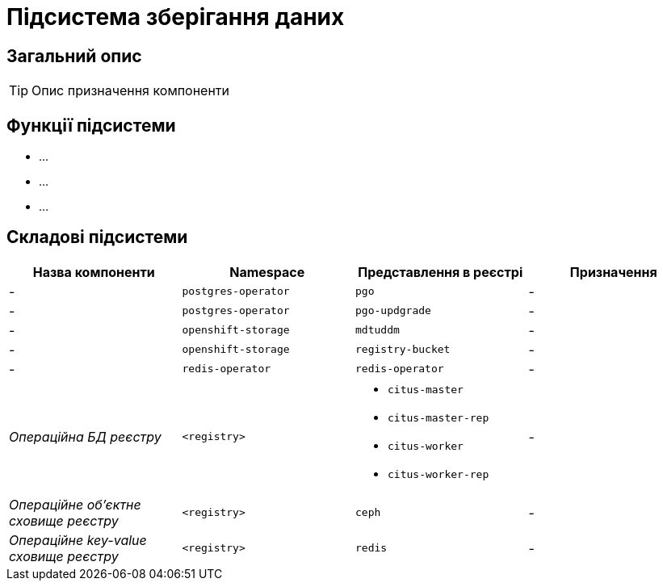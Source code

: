 = Підсистема зберігання даних

== Загальний опис

[TIP]
Опис призначення компоненти

== Функції підсистеми

* ...
* ...
* ...

== Складові підсистеми

|===
|Назва компоненти|Namespace|Представлення в реєстрі|Призначення

|-
|`postgres-operator`
|`pgo`
|-

|-
|`postgres-operator`
|`pgo-updgrade`
|-

|-
|`openshift-storage`
|`mdtuddm`
|-

|-
|`openshift-storage`
|`registry-bucket`
|-

|-
|`redis-operator`
|`redis-operator`
|-

|_Операційна БД реєстру_
|`<registry>`
a|
* `citus-master`
* `citus-master-rep`
* `citus-worker`
* `citus-worker-rep`
|-

|_Операційне об'єктне сховище реєстру_
|`<registry>`
|`ceph`
|-

|_Операційне key-value сховище реєстру_
|`<registry>`
|`redis`
|-

|===